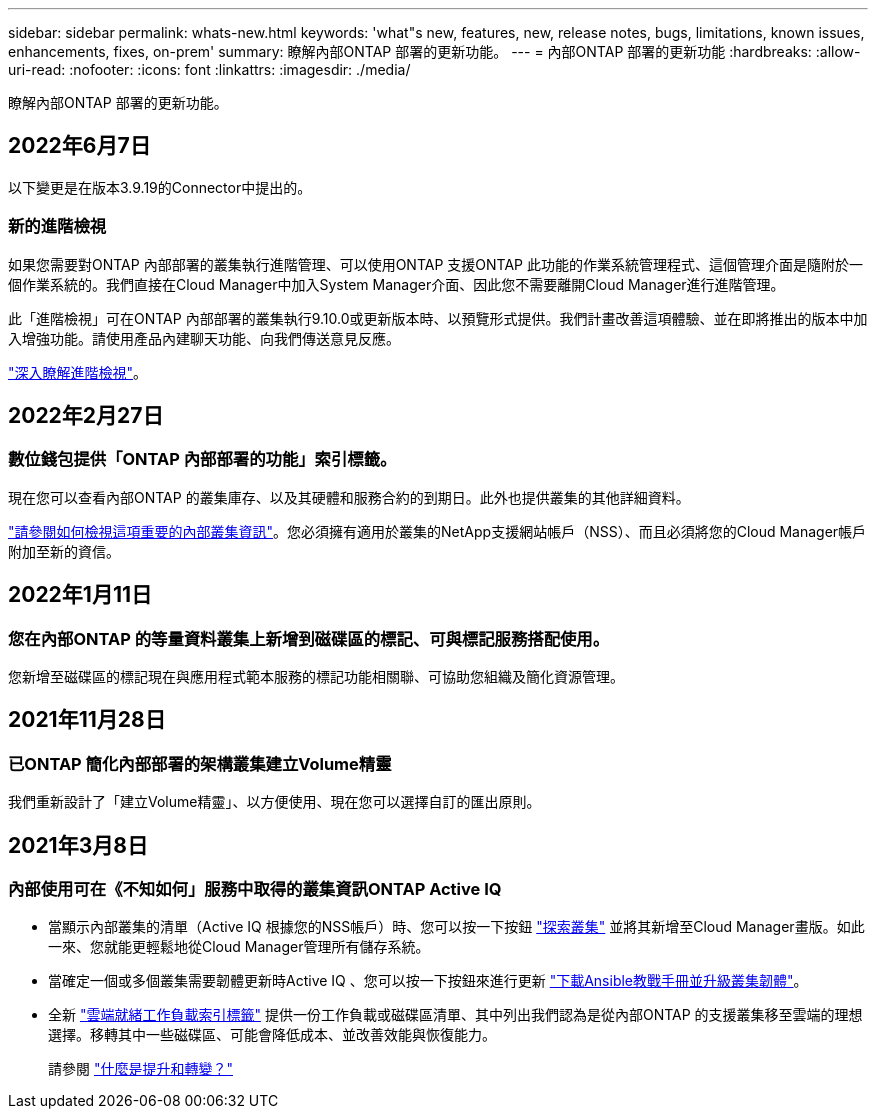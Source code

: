 ---
sidebar: sidebar 
permalink: whats-new.html 
keywords: 'what"s new, features, new, release notes, bugs, limitations, known issues, enhancements, fixes, on-prem' 
summary: 瞭解內部ONTAP 部署的更新功能。 
---
= 內部ONTAP 部署的更新功能
:hardbreaks:
:allow-uri-read: 
:nofooter: 
:icons: font
:linkattrs: 
:imagesdir: ./media/


[role="lead"]
瞭解內部ONTAP 部署的更新功能。



== 2022年6月7日

以下變更是在版本3.9.19的Connector中提出的。



=== 新的進階檢視

如果您需要對ONTAP 內部部署的叢集執行進階管理、可以使用ONTAP 支援ONTAP 此功能的作業系統管理程式、這個管理介面是隨附於一個作業系統的。我們直接在Cloud Manager中加入System Manager介面、因此您不需要離開Cloud Manager進行進階管理。

此「進階檢視」可在ONTAP 內部部署的叢集執行9.10.0或更新版本時、以預覽形式提供。我們計畫改善這項體驗、並在即將推出的版本中加入增強功能。請使用產品內建聊天功能、向我們傳送意見反應。

link:task-administer-advanced-view.html["深入瞭解進階檢視"]。



== 2022年2月27日



=== 數位錢包提供「ONTAP 內部部署的功能」索引標籤。

現在您可以查看內部ONTAP 的叢集庫存、以及其硬體和服務合約的到期日。此外也提供叢集的其他詳細資料。

https://docs.netapp.com/us-en/cloud-manager-ontap-onprem/task-discovering-ontap.html#viewing-cluster-information-and-contract-details["請參閱如何檢視這項重要的內部叢集資訊"]。您必須擁有適用於叢集的NetApp支援網站帳戶（NSS）、而且必須將您的Cloud Manager帳戶附加至新的資信。



== 2022年1月11日



=== 您在內部ONTAP 的等量資料叢集上新增到磁碟區的標記、可與標記服務搭配使用。

您新增至磁碟區的標記現在與應用程式範本服務的標記功能相關聯、可協助您組織及簡化資源管理。



== 2021年11月28日



=== 已ONTAP 簡化內部部署的架構叢集建立Volume精靈

我們重新設計了「建立Volume精靈」、以方便使用、現在您可以選擇自訂的匯出原則。



== 2021年3月8日



=== 內部使用可在《不知如何」服務中取得的叢集資訊ONTAP Active IQ

* 當顯示內部叢集的清單（Active IQ 根據您的NSS帳戶）時、您可以按一下按鈕 link:task-discovering-ontap.html#discovering-clusters-from-the-discovery-page["探索叢集"^] 並將其新增至Cloud Manager畫版。如此一來、您就能更輕鬆地從Cloud Manager管理所有儲存系統。
* 當確定一個或多個叢集需要韌體更新時Active IQ 、您可以按一下按鈕來進行更新 link:task-managing-ontap.html#downloading-new-disk-and-shelf-firmware["下載Ansible教戰手冊並升級叢集韌體"^]。
* 全新 link:task-managing-ontap.html#viewing-on-prem-workloads-that-are-candidates-for-the-cloud["雲端就緒工作負載索引標籤"^] 提供一份工作負載或磁碟區清單、其中列出我們認為是從內部ONTAP 的支援叢集移至雲端的理想選擇。移轉其中一些磁碟區、可能會降低成本、並改善效能與恢復能力。
+
請參閱 link:https://www.netapp.com/knowledge-center/what-is-lift-and-shift["什麼是提升和轉變？"]


